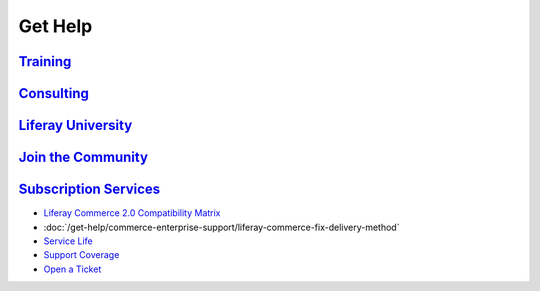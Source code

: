 Get Help
========

`Training <https://www.liferay.com/services/training>`__
--------------------------------------------------------

`Consulting <https://www.liferay.com/consulting>`__
---------------------------------------------------

`Liferay University <https://university.liferay.com/>`__
--------------------------------------------------------

`Join the Community <https://liferay.dev/forums/-/message_boards/category/110421633>`__
---------------------------------------------------------------------------------------

`Subscription Services <https://help.liferay.com>`__
----------------------------------------------------

-  `Liferay Commerce 2.0 Compatibility Matrix <https://help.liferay.com/hc/en-us/articles/360029167132>`__
-  :doc:`/get-help/commerce-enterprise-support/liferay-commerce-fix-delivery-method`
-  `Service Life <https://help.liferay.com/hc/en-us/articles/360022154012-Liferay-Commerce-End-of-Life-Policy>`__
-  `Support Coverage <https://help.liferay.com/hc/en-us/articles/360015977711-Other-Liferay-Products>`__
-  `Open a Ticket <https://liferay-support.zendesk.com/agent/>`__
